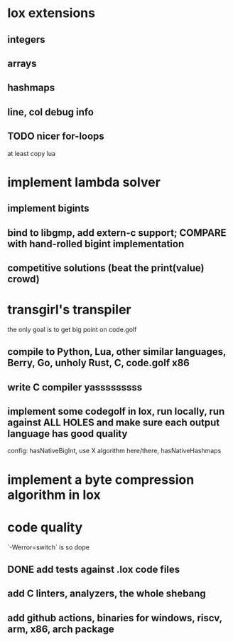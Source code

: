* lox extensions
** integers
** arrays
** hashmaps
** line, col debug info
** TODO nicer for-loops
at least copy lua
* implement lambda solver
** implement bigints
** bind to libgmp, add extern-c support; COMPARE with hand-rolled bigint implementation
** competitive solutions (beat the print(value) crowd)
* transgirl's transpiler
the only goal is to get big point on code.golf
** compile to Python, Lua, other similar languages, Berry, Go, unholy Rust, C, code.golf x86
** write C compiler yasssssssss
** implement some codegolf in lox, run locally, run against ALL HOLES and make sure each output language has good quality
    config: hasNativeBigInt, use X algorithm here/there, hasNativeHashmaps
* implement a byte compression algorithm in lox
* code quality
`-Werror=switch` is so dope
** DONE add tests against .lox code files
** add C linters, analyzers, the whole shebang
** add github actions, binaries for windows, riscv, arm, x86, arch package
